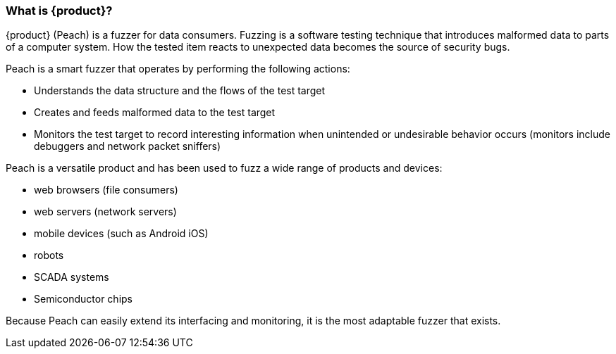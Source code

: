 === What is {product}?

{product} (Peach) is a fuzzer for data consumers. Fuzzing is a software testing technique that
introduces malformed data to parts of a computer system. How the tested item reacts to unexpected
data becomes the source of security bugs.

Peach is a smart fuzzer that operates by performing the following actions:

* Understands the data structure and the flows of the test target
* Creates and feeds malformed data to the test target
* Monitors the test target to record interesting information when unintended or undesirable behavior
occurs (monitors include debuggers and network packet sniffers)

Peach is a versatile product and has been used to fuzz a wide range of products and devices:

* web browsers (file consumers)
* web servers (network servers)
* mobile devices (such as Android iOS)
* robots
* SCADA systems
* Semiconductor chips

Because Peach can easily extend its interfacing and monitoring, it is the most adaptable fuzzer that exists.

// end

